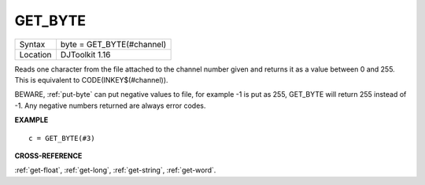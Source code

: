 ..  _get-byte:

GET\_BYTE
=========

+----------+-------------------------------------------------------------------+
| Syntax   | byte = GET\_BYTE(#channel)                                        |
+----------+-------------------------------------------------------------------+
| Location | DJToolkit 1.16                                                    |
+----------+-------------------------------------------------------------------+

Reads one character  from the file attached to the channel  number given and returns it as a value between 0 and 255.  This is equivalent to CODE(INKEY$(#channel)).

BEWARE, :ref:`put-byte` can put negative values to file, for example -1 is put as 255, GET\_BYTE will return 255 instead of -1. Any negative numbers returned are always error codes.


**EXAMPLE**

::

    c = GET_BYTE(#3)


**CROSS-REFERENCE**

:ref:`get-float`, :ref:`get-long`, :ref:`get-string`, :ref:`get-word`.

